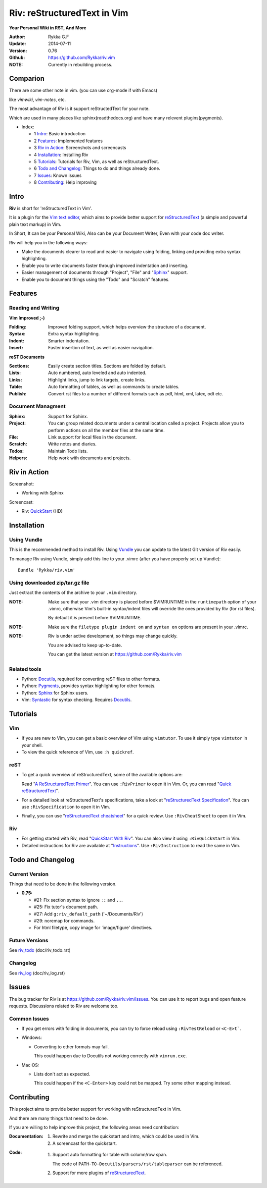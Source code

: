 ############################
Riv: reStructuredText in Vim
############################

**Your Personal Wiki in RST, And More**

:Author: Rykka G.F
:Update: 2014-07-11
:Version: 0.76 
:Github: https://github.com/Rykka/riv.vim


:NOTE: Currently in rebuilding process.

Comparion
=========

There are some other note in vim. (you can use org-mode if with Emacs)

like `vimwiki`, `vim-notes`, etc.

The most advantage of `Riv` is it support reStructedText for your note.

Which are used in many places like sphinx(readthedocs.org) and have many relevent plugins(pygments).


* _`Index`:

  * 1 Intro_: Basic introduction
  * 2 Features_: Implemented features
  * 3 `Riv in Action`_: Screenshots and screencasts
  * 4 Installation_: Installing Riv
  * 5 Tutorials_: Tutorials for Riv, Vim, as well as reStructuredText.
  * 6 `Todo and Changelog`_: Things to do and things already done.
  * 7 Issues_: Known issues
  * 8 Contributing_: Help improving

Intro
=====

**Riv** is short for 'reStructuredText in Vim'.

It is a plugin for the `Vim text editor`_, which aims to provide better support
for reStructuredText_  (a simple and powerful plain text markup) in Vim.

In Short, It can be your Personal Wiki,
Also can be your Document Writer,
Even with your code doc writer. 

Riv will help you in the following ways:

* Make the documents clearer to read and easier to navigate using folding,
  linking and providing extra syntax highlighting.
* Enable you to write documents faster through improved indentation and
  inserting.
* Easier management of documents through "Project", "File" and "Sphinx_"
  support.
* Enable you to document things using the "Todo" and "Scratch" features.





Features
========
 
Reading and Writing
-------------------

**Vim Improved ;-)**

:**Folding**:     Improved folding support, which helps overview the structure
                  of a document.
:**Syntax**:      Extra syntax highlighting.
:**Indent**:      Smarter indentation.
:**Insert**:      Faster insertion of text, as well as easier navigation.

**reST Documents**

:Sections: Easily create section titles. Sections are folded by default.
:Lists:    Auto numbered, auto leveled and auto indented.
:Links:    Highlight links, jump to link targets, create links.
:Table:    Auto formatting of tables, as well as commands to create tables.
:Publish:  Convert rst files to a number of different formats such as
           pdf, html, xml, latex, odt etc.

Document Managment
------------------

:Sphinx:   Support for Sphinx.
:Project:  You can group related documents under a central location called a 
           project. Projects allow you to perform actions on all the
           member files at the same time.
:File:     Link support for local files in the document.
:Scratch:  Write notes and diaries.
:Todos:    Maintain Todo lists.
:Helpers:  Help work with documents and projects.

Riv in Action
=============

Screenshot: 

* Working with Sphinx

.. image:: http://i.minus.com/ibnVOcyyNVfO8U.png

Screencast: 

* Riv: QuickStart_ (HD)

Installation
============

Using Vundle
------------

This is the recommended method to install Riv. Using Vundle_ you can update to
the latest Git version of Riv easily.

To manage Riv using Vundle, simply add this line to your .vimrc (after you
have properly set up Vundle)::
 
    Bundle 'Rykka/riv.vim'

Using downloaded zip/tar.gz file
---------------------------------

Just extract the contents of the archive to your ``.vim`` directory.

:NOTE: Make sure that your .vim directory is placed before $VIMRUNTIME in the 
       ``runtimepath`` option of your .vimrc, otherwise Vim's built-in 
       syntax/indent files will override the ones provided by Riv
       (for rst files).

       By default it *is* present before $VIMRUNTIME.

:NOTE: Make sure the ``filetype plugin indent on`` and ``syntax on`` options
       are present in your .vimrc.

:NOTE: Riv is under active development, so things may change quickly. 

       You are advised to keep up-to-date.

       You can get the latest version at https://github.com/Rykka/riv.vim 

Related tools
-------------

+ Python: Docutils_, required for converting reST files to other formats.
+ Python: Pygments_, provides syntax highlighting for other formats.
+ Python: Sphinx_ for Sphinx users.
+ Vim: Syntastic_ for syntax checking. Requires Docutils_.

Tutorials
=========

Vim
---

* If you are new to Vim, you can get a basic overview of Vim using
  ``vimtutor``. To use it simply type ``vimtutor`` in your shell.
  
* To view the quick reference of Vim, use ``:h quickref``.

reST
----

* To get a quick overview of reStructuredText, some of the available options
  are:

  Read "`A ReStructuredText Primer`_". You can use ``:RivPrimer`` to open it in
  Vim. Or, you can read "`Quick reStructuredText`_".

* For a detailed look at reStructuredText's specifications, take a look at
  "`reStructuredText Specification`_". You can use ``:RivSpecification`` to
  open it in Vim.

* Finally, you can use "`reStructuredText cheatsheet`_" for a quick review. Use
  ``:RivCheatSheet`` to open it in Vim.

Riv
---

* For getting started with Riv, read "`QuickStart With Riv`_".
  You can also view it using ``:RivQuickStart`` in Vim.

* Detailed instructions for Riv are available at "`Instructions`_". Use
  ``:RivInstruction`` to read the same in Vim.

Todo and Changelog
==================

Current Version
---------------

Things that need to be done in the following version.

* **0.75:**

  -  #21: Fix section syntax to ignore ``::`` and ``..``.
  -  #25: Fix tutor's document path.  
  -  #27: Add ``g:riv_default_path`` ('~/Documents/Riv')
  -  #29: noremap for commands.
  -  For html filetype, copy image for 'image/figure' directives.

Future Versions
---------------

See riv_todo_ (doc/riv_todo.rst)

Changelog
---------

See riv_log_ (doc/riv_log.rst)

Issues
======

The bug tracker for Riv is at https://github.com/Rykka/riv.vim/issues.
You can use it to report bugs and open feature requests. Discussions related
to Riv are welcome too. 

Common Issues
-------------

* If you get errors with folding in documents, you can try to force reload
  using ``:RivTestReload`` or ``<C-E>t```.

* Windows:
  
  - Converting to other formats may fail. 
    
    This could happen due to Docutils not working correctly with
    ``vimrun.exe``.

* Mac OS:

  - Lists don't act as expected.
  
    This could happen if the ``<C-Enter>`` key could not be mapped. Try some
    other mapping instead.

Contributing
============

This project aims to provide better support for working with reStructuredText
in Vim.

And there are many things that need to be done.

If you are willing to help improve this project, the following areas need 
contribution:

:Documentation:
               1. Rewrite and merge the quickstart and intro, which could be
                  used in Vim.
               2. A screencast for the quickstart.

:Code:
        1. Support auto formatting for table with column/row span. 

           The code of ``PATH-TO-Docutils/parsers/rst/tableparser`` 
           can be referenced.
        2. Support for more plugins of reStructuredText_.


.. _Vim text editor: http://www.vim.org/
.. _reStructuredText: http://docutils.sourceforge.net/rst.html
.. _Sphinx: http://sphinx.pocoo.org/
.. _QuickStart: http://www.youtube.com/watch?v=sgSz2J1NVJ8
.. _Instructions: https://github.com/Rykka/riv.vim/blob/master/doc/riv_instruction.rst
.. _A ReStructuredText Primer: http://docutils.sourceforge.net/docs/user/rst/quickstart.html
.. _Quick reStructuredText: http://docutils.sourceforge.net/docs/user/rst/quickref.html
.. _Quickstart With Riv:
   https://github.com/Rykka/riv.vim/blob/master/doc/riv_quickstart.rst
.. _Vundle: https://www.github.com/gmarik/vundle
.. _Docutils: http://docutils.sourceforge.net/
.. _Pygments: http://pygments.org/
.. _Syntastic: https://github.com/scrooloose/syntastic
.. _riv_log: https://github.com/Rykka/riv.vim/blob/master/doc/riv_log.rst
.. _riv_todo: https://github.com/Rykka/riv.vim/blob/master/doc/riv_todo.rst
.. _reStructuredText Specification: http://docutils.sourceforge.net/docs/ref/rst/restructuredtext.html
.. _reStructuredText cheatsheet: http://docutils.sourceforge.net/docs/user/rst/cheatsheet.txt

